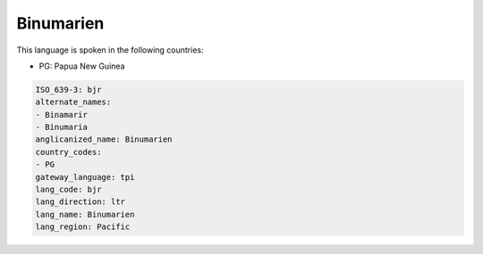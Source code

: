 .. _bjr:

Binumarien
==========

This language is spoken in the following countries:

* PG: Papua New Guinea

.. code-block:: yaml

    ISO_639-3: bjr
    alternate_names:
    - Binamarir
    - Binumaria
    anglicanized_name: Binumarien
    country_codes:
    - PG
    gateway_language: tpi
    lang_code: bjr
    lang_direction: ltr
    lang_name: Binumarien
    lang_region: Pacific
    
